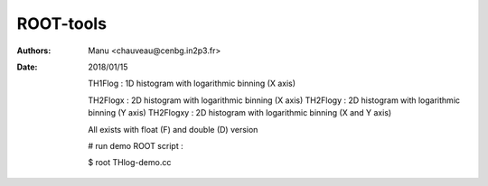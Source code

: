 ==========
ROOT-tools
==========

:Authors: Manu <chauveau@cenbg.in2p3.fr>

:Date:    2018/01/15

	  TH1Flog  : 1D histogram with logarithmic binning (X axis)

   	  TH2Flogx  : 2D histogram with logarithmic binning (X axis)
   	  TH2Flogy  : 2D histogram with logarithmic binning (Y axis)
   	  TH2Flogxy : 2D histogram with logarithmic binning (X and Y axis)

	  All exists with float (F) and double (D) version
   
	  # run demo ROOT script :
	  
	  $ root THlog-demo.cc

